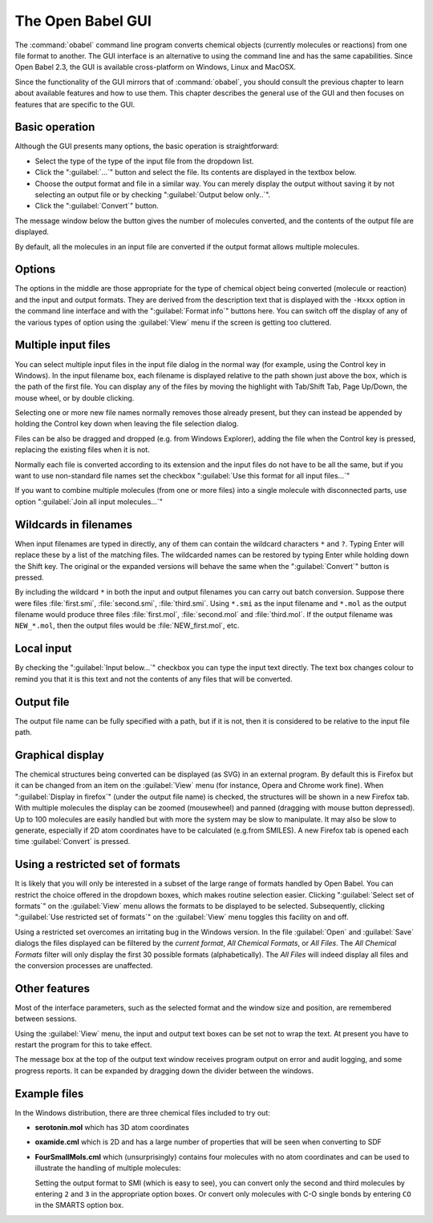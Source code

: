 The Open Babel GUI
------------------

The :command:`obabel` command line program converts chemical objects (currently molecules or reactions) from one file format to another. The GUI interface is an
alternative to using the command line and has the same capabilities. Since Open Babel 2.3, the GUI is available cross-platform on Windows, Linux and MacOSX.

Since the functionality of the GUI mirrors that of :command:`obabel`, you should consult the previous chapter to learn about available features and how to use them. This chapter describes the general use of the GUI and then focuses on features that are specific to the GUI.


Basic operation
~~~~~~~~~~~~~~~
Although the GUI presents many options, the basic operation is straightforward:

- Select the type of the type of the input file from the dropdown list.

- Click the ":guilabel:`...`" button and select the file. Its contents are displayed in the textbox below.

- Choose the output format and file in a similar way. You can merely display the output without saving it by not selecting an output file or by checking ":guilabel:`Output below only..`".

- Click the ":guilabel:`Convert`" button.

The message window below the button gives the number of molecules
converted, and the contents of the output file are displayed.

By default, all the molecules in an input file are converted if the
output format allows multiple molecules.

Options
~~~~~~~

The options in the middle are those appropriate for the type of
chemical object being converted (molecule or reaction) and the
input and output formats. They are derived from the description
text that is displayed with the ``-Hxxx`` option in the command line
interface and with the ":guilabel:`Format info`" buttons here. You can switch
off the display of any of the various types of option using the
:guilabel:`View` menu if the screen is getting too cluttered.

Multiple input files
~~~~~~~~~~~~~~~~~~~~

You can select multiple input files in the input file dialog in the
normal way (for example, using the Control key in Windows). In the input
filename box, each filename is displayed relative to the path shown
just above the box, which is the path of the first file. You can
display any of the files by moving the highlight with Tab/Shift
Tab, Page Up/Down, the mouse wheel, or by double clicking.

Selecting one or more new file names normally removes those already
present, but they can instead be appended by holding the Control
key down when leaving the file selection dialog.

Files can be also be dragged and dropped (e.g. from Windows
Explorer), adding the file when the Control key is pressed,
replacing the existing files when it is not.

Normally each file is converted according to its extension and the
input files do not have to be all the same, but if you want to use
non-standard file names set the checkbox ":guilabel:`Use this format for all
input files...`"

If you want to combine multiple molecules (from one or more files)
into a single molecule with disconnected parts, use option ":guilabel:`Join
all input molecules...`"

Wildcards in filenames
~~~~~~~~~~~~~~~~~~~~~~

When input filenames are typed in directly, any of them can
contain the wildcard characters ``*`` and ``?``. Typing Enter will replace
these by a list of the matching files. The wildcarded names can be
restored by typing Enter while holding down the Shift key. The
original or the expanded versions will behave the same when the
":guilabel:`Convert`" button is pressed.

By including the wildcard ``*`` in both the input and output
filenames you can carry out batch conversion. Suppose there were
files :file:`first.smi`, :file:`second.smi`, :file:`third.smi`. Using ``*.smi`` as the input
filename and ``*.mol`` as the output filename would produce three
files :file:`first.mol`, :file:`second.mol` and :file:`third.mol`. If the output filename
was ``NEW_*.mol``, then the output files would be :file:`NEW_first.mol`, etc.

Local input
~~~~~~~~~~~

By checking the ":guilabel:`Input below...`" checkbox you can type the input
text directly. The text box changes colour to remind you that it is
this text and not the contents of any files that will be
converted.

Output file
~~~~~~~~~~~

The output file name can be fully specified with a path, but if it
is not, then it is considered to be relative to the input file
path.

Graphical display
~~~~~~~~~~~~~~~~~

The chemical structures being converted can be displayed (as SVG)
in an external program. By default this is Firefox but it can be
changed from an item on the :guilabel:`View` menu (for instance, Opera and
Chrome work fine). When ":guilabel:`Display in firefox`" (under the output file
name) is checked, the structures will be shown in a new Firefox
tab. With multiple molecules the display can be zoomed (mousewheel)
and panned (dragging with mouse button depressed). Up to 100
molecules are easily handled but with more the system may be slow
to manipulate. It may also be slow to generate, especially if 2D
atom coordinates have to be calculated (e.g.from SMILES). A new
Firefox tab is opened each time :guilabel:`Convert` is pressed.

Using a restricted set of formats
~~~~~~~~~~~~~~~~~~~~~~~~~~~~~~~~~

It is likely that you will only be interested in a subset of the large range of formats handled by Open Babel.
You can restrict
the choice offered in the dropdown boxes, which makes routine
selection easier. Clicking ":guilabel:`Select set of formats`" on the :guilabel:`View` menu
allows the formats to be displayed to be selected. Subsequently,
clicking ":guilabel:`Use restricted set of formats`" on the :guilabel:`View` menu toggles
this facility on and off.

Using a restricted set overcomes an irritating bug in the Windows
version. In the file :guilabel:`Open` and :guilabel:`Save` dialogs the files displayed can
be filtered by the *current format*, *All Chemical Formats*, or *All
Files*. The *All Chemical Formats* filter will only display the first
30 possible formats (alphabetically). The *All Files* will indeed
display all files and the conversion processes are unaffected.

Other features
~~~~~~~~~~~~~~

Most of the interface parameters, such as the selected format and
the window size and position, are remembered between sessions.

Using the :guilabel:`View` menu, the input and output text boxes can be set not
to wrap the text. At present you have to restart the program for
this to take effect.

The message box at the top of the output text window receives
program output on error and audit logging, and some progress
reports. It can be expanded by dragging down the divider between
the windows.

Example files
~~~~~~~~~~~~~

In the Windows distribution, there are three chemical files included to try out:

* **serotonin.mol** which has 3D atom coordinates
* **oxamide.cml** which is 2D and has a large number of properties that will be seen when converting to SDF
* **FourSmallMols.cml** which (unsurprisingly) contains four molecules with no atom coordinates and can be used to illustrate the handling of multiple molecules:

  Setting the output format to SMI (which is easy to see), you can convert only the second and third molecules by entering ``2`` and ``3`` in the appropriate option boxes. Or convert only molecules with C-O single bonds by entering ``CO`` in the SMARTS option box.

